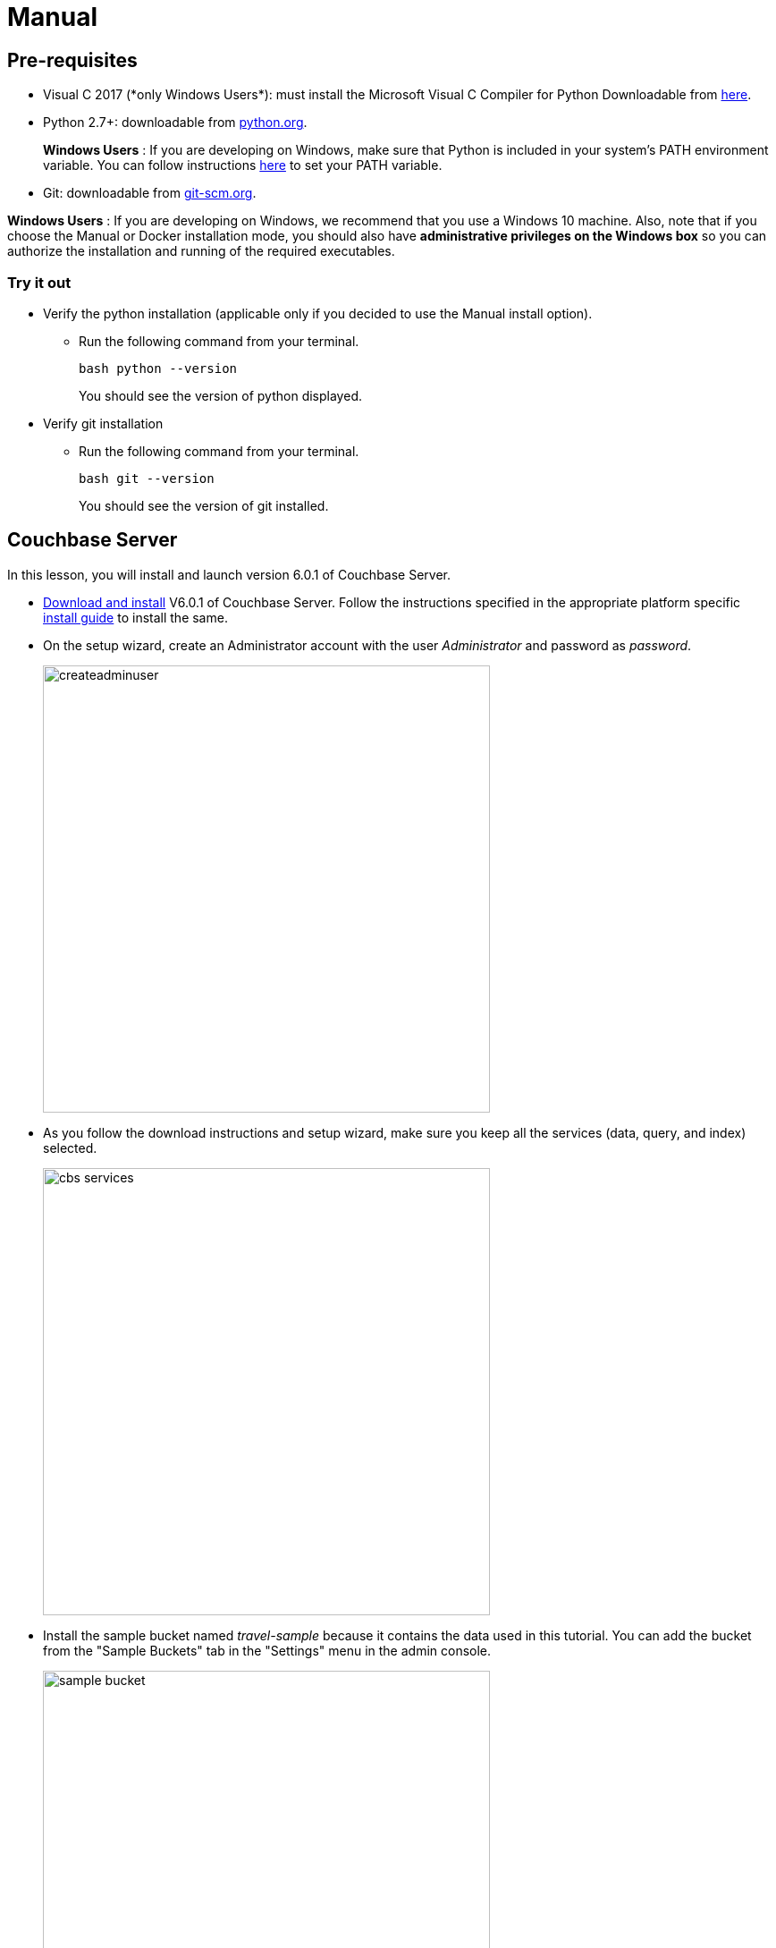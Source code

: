 = Manual

== Pre-requisites

* Visual C++ 2017 (*only Windows Users*): must install the Microsoft Visual C++ Compiler for Python Downloadable from https://www.microsoft.com/en-us/download/details.aspx?id=44266[here].
* Python 2.7+: downloadable from https://www.python.org/downloads/[python.org].
+
*Windows Users* : If you are developing on Windows, make sure that Python is included in your system's PATH environment variable.
You can follow instructions https://www.pythoncentral.io/add-python-to-path-python-is-not-recognized-as-an-internal-or-external-command/[here] to set your PATH variable.
* Git: downloadable from https://git-scm.com/book/en/v2/Getting-Started-Installing-Git[git-scm.org].

*Windows Users* : If you are developing on Windows, we recommend that you use a Windows 10 machine.
Also, note that if you choose the Manual or Docker installation mode, you should also have *administrative privileges on the Windows box* so you can authorize the installation and running of the required executables.

=== Try it out

* Verify the python installation (applicable only if you decided to use the Manual install option).
** Run the following command from your terminal.
+
[source,bash]
----
bash python --version
----
You should see the version of python displayed.
* Verify git installation
** Run the following command from your terminal.
+
[source,bash]
----
bash git --version
----
You should see the version of git installed.

== Couchbase Server

In this lesson, you will install and launch version 6.0.1 of Couchbase Server.

* https://www.couchbase.com/downloads#couchbase-server[Download and install] V6.0.1 of Couchbase Server. Follow the instructions specified in the appropriate platform specific https://docs.couchbase.com/server/6.0/install/install-intro.html[install guide] to install the same.
* On the setup wizard, create an Administrator account with the user _Administrator_ and password as __password__.
+
image:https://raw.githubusercontent.com/couchbaselabs/mobile-travel-sample/master/content/assets/createadminuser.png[,500]
* As you follow the download instructions and setup wizard, make sure you keep all the services (data, query, and index) selected.
+
image::https://cl.ly/1o3H0t3f0d1n/cbs-services.png[,500]
* Install the sample bucket named _travel-sample_ because it contains the data used in this tutorial. You can add the bucket from the "Sample Buckets" tab in the "Settings" menu in the admin console.
+
image::https://raw.githubusercontent.com/couchbaselabs/mobile-travel-sample/master/content/assets/sample_bucket.png[,500]
* Create an RBAC user named *admin* with password *password* and *Application Access* to the travel-sample bucket. You can do this from the "Security" menu. These credentials will be used by the Sync Gateway to access the documents in this bucket. +
image:https://raw.githubusercontent.com/couchbaselabs/mobile-travel-sample/master/content/assets/add_rbac.png[,500]
+
image::https://raw.githubusercontent.com/couchbaselabs/mobile-travel-sample/master/content/assets/RBAC_user.png[,500]
* Create a Full text search index on travel-sample bucket called 'hotels'. You can do this from the "Search" menu. Just go with default index settings.
+
image:https://raw.githubusercontent.com/couchbaselabs/mobile-travel-sample/master/content/assets/add_fts.png[,500]
+
image::https://raw.githubusercontent.com/couchbaselabs/mobile-travel-sample/master/content/assets/fts.png[]

*Try it out*

* Launch Couchbase Server (if not already runnning)
* Log into the "Admin Console" (`http://localhost:8091`) with appropriate Administrator credentials you created during installation
* Select the "Buckets" option from the menu on the left
* Verify that you have around 31,000 documents in your travel-sample bucket

== Sync Gateway

In this section, you will install and launch version 2.1 of Sync Gateway.

* Install Sync Gateway 2.1 from https://www.couchbase.com/downloads[here] on your platform of choice
* The Sync Gateway will have to be launched with the config file named `sync-gateway-config-travelsample.json` that you should have downloaded as part of the link:/develop/swift#/0/1/0[Travel Mobile App install]. The config file will be located in ``/path/to/mobile-travel-sample``.
* Open the sync-gateway-config-travelsample.json and confirm that the RBAC user credentials configured on the Couchbase Server are used by Sync Gateway for accessing the bucket
+
[source,json]
----
"username": "admin",
"password": "password",
----
* Launch the Sync Gateway.
+
*macOS*
+
[source,bash]
----
$ cd /path/to/couchbase-sync-gateway/bin
$ ./sync_gateway /path/to/mobile-travel-sample/sync-gateway-config-travelsample.json
----
*Windows*
+
By default, the Sync Gateway service will install with _serviceconfig.json_ as the configuration file at *C:\Program%20Files\Couchbase\Sync%20Gateway\serviceconfig.json*.
+
The Sync Gateway will have to be launched with the config file named `sync-gateway-config-travelsample.json` that you should have downloaded as part of the link:/develop/csharp#/0/1/0[Travel Mobile App
    install].
The config file will be located in ``C:/path/to/mobile-travel-sample``.
+
Open the sync-gateway-config-travelsample.json and confirm that the RBAC user credentials configured on the Couchbase Server are used by Sync Gateway for accessing the bucket.
+
[source,json]
----
"username": "admin",
"password": "password",
----
+
* Stop the Sync Gateway service (since it was launched with the default version of config file). To stop the service, you can use the Services application (Control Panel --> Admin Tools --> Services).
* Replace the _serviceconfig.json_ file located at C:FilesGateway with the sync-gateway-config-travelsample.json that you downloaded.
+
[source,bash]
----
$ copy c:/path/to/mobile-travel-sample/sync-gateway-config-travelsample.json "C:\Program Files\Couchbase\Sync Gateway\serviceconfig.json"
----
* Start the Sync Gateway service with the new version of _serviceconfig.json_ file. To start the service, you can use the Services application (Control Panel --> Admin Tools --> Services).

*Try it out*

* Access this URL `http://localhost:4984` in your browser
* Verify that you get JSON response similar to one below `json   {"couchdb":"Welcome","vendor":{"name":"Couchbase Sync Gateway","version":"2.1"},"version":"Couchbase Sync Gateway/2.1.0(775;9cc29c5)"}`

== Python Backend

We will use the Python version of the xref:python-sdk::sample-app-backend.adoc[Travel Sample].

*Windows Users*

* The instructions in this section are for Windows users.
Scroll to "Other Platforms" section for instructions for other platforms.
+
Install the Couchbase Python SDK Installer.
This can be downloaded from https://pypi.org/project/couchbase/#files[Pypi] website.
Scroll to the section which lists the relevant installers and select the installer corresponding to appropriate version of Python that you have installed on your machine.
+
image:https://raw.githubusercontent.com/couchbaselabs/mobile-travel-sample/master/content/assets/win_py_installer.png[]
* Clone the 5.0 branch of Travel Sample web app repo
+
[source,bash]
----
$ git clone -b 5.0 https://github.com/couchbaselabs/try-cb-python.git
----
* Verify the pip installation.
If you are developing on Windows, *pip.exe* will be found in the "Scripts" sub directory under the Python installation directory.
Add the path to the "Scripts" folder to the system's PATH environment variable.
You can follow instructions https://www.pythoncentral.io/add-python-to-path-python-is-not-recognized-as-an-internal-or-external-command/[here] to set your PATH variable.
Verify that pip is recognized by typing the following in the cmd terminal.
You should see the help menu.
+
[source,bash]
----
pip
----
* The application uses several Python libraries that need to be installed, these are listed in *requirements.txt* and can be automatically loaded using the pip command.
+
[source,bash]
----
cd c:\path\to\try-cb-python
pip install -r requirements.txt
----
* Update *travel.py* to reflect the username and password that you have used when installing Couchbase Server.
This defaults to "Administrator" and "password".
+
[source,python]
----
DEFAULT_USER = "Administrator"
PASSWORD = 'password'
----
* Now launch the Travel Web App
+
[source,bash]
----
$ python travel.py
$ Running on http://localhost:8080/ (Press CTRL+C to quit)
----
+
You may see an alert similar to one below requesting access to run the app.
Make sure you select the "Allow access" option. image:https://raw.githubusercontent.com/couchbaselabs/mobile-travel-sample/master/content/assets/python_run_1.png[]

*Other Platforms*

* *PREREQUISITE* : First, install *libcouchbase* Core C SDK used by the Python SDK.
* Follow instructions https://developer.couchbase.com/server/other-products/release-notes-archives/c-sdk[here] to install libcouchbase on your platform of choice.
* Clone the 5.0 branch of the Travel Sample web app repo.
+
[source,bash]
----
$ git clone -b 5.0 https://github.com/couchbaselabs/try-cb-python.git
$ cd try-cb-python
----
* We will run the Travel Web App in a Python https://virtualenv.pypa.io/en/stable/[virtual environment].
First, check if `virtualenv` is installed on your system.
+
[source,bash]
----
$ virtualenv --version
----
* If `virtualenv` is not installed , you can use `apt-get` or `pip` to install it.
+
[source,bash]
----
$ sudo pip install virtualenv
----
* Specify the folder for your virtual environment.
+
[source,bash]
----
$ virtualenv .
----
* Activate your environment. You should see a prompt as shown below.
+
[source,bash]
----
$ source bin/activate
(try-cb-python) $
----
* The application uses several Python libraries that need to be installed, this are listed in requirements.txt and can be automatically loaded using the pip command
+
[source,bash]
----
pip install -r requirements.txt
----
* Update *travel.py* to reflect the username and password that you have used when installing Couchbase Server.
This defaults to "Administrator" and "password".
+
[source,python]
----
DEFAULT_USER = "Administrator"
PASSWORD = 'password'
----
* Now launch the Travel Web App
+
[source,bash]
----
$ python travel.py
$ Running on http://localhost:8080/ (Press CTRL+C to quit)
----

*Try it out*

* Open http://localhost:8080/ in your web browser
* Verify that you see the login screen of the Travel Sample Web App as shown below image:https://raw.githubusercontent.com/couchbaselabs/mobile-travel-sample/master/content/assets/try_cb_login.png[]
